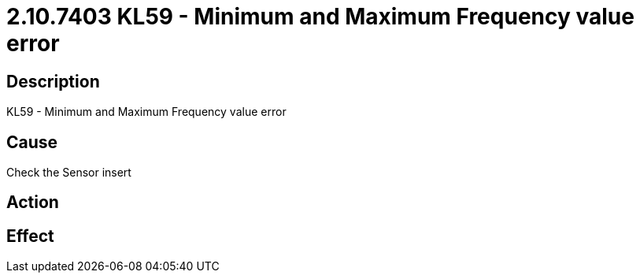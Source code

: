 = 2.10.7403 KL59 - Minimum and Maximum Frequency value error
:imagesdir: img

== Description
KL59 - Minimum and Maximum Frequency value error

== Cause
Check the Sensor insert

== Action
 

== Effect
 

